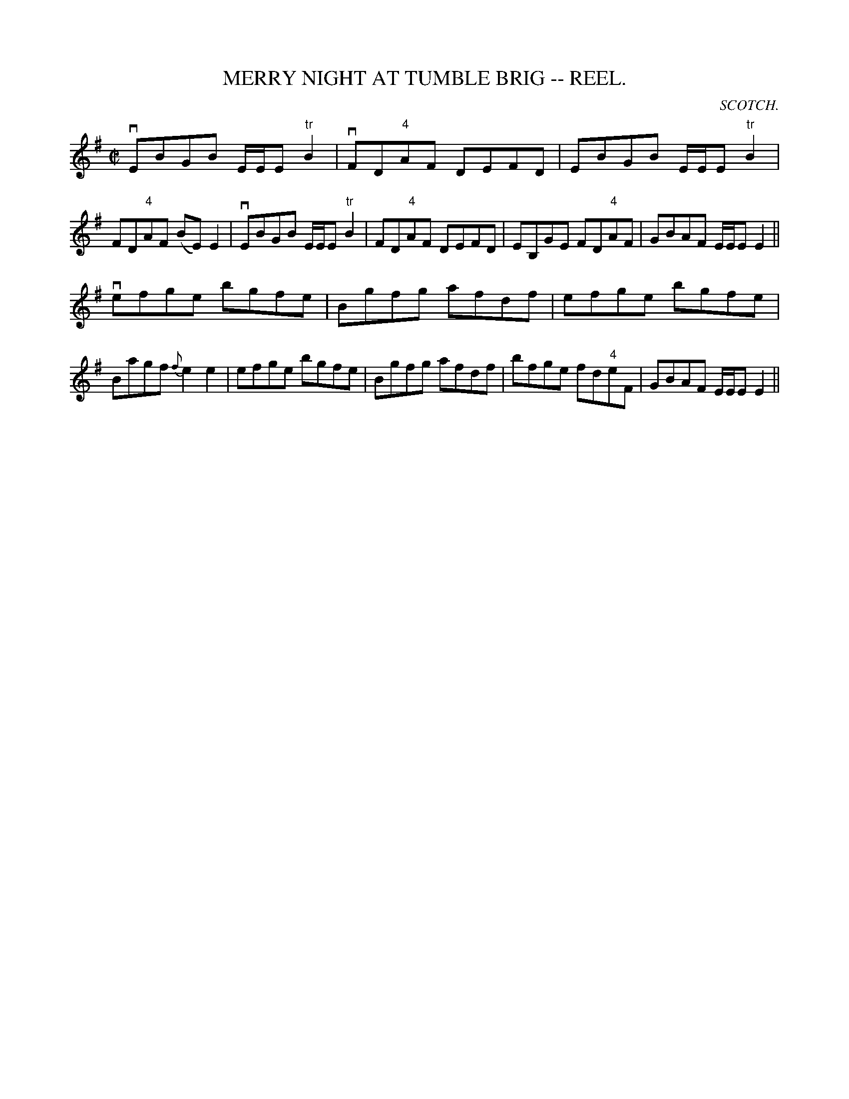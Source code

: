 X:4
T:MERRY NIGHT AT TUMBLE BRIG -- REEL.
B:Coles
Z:John Walsh <walsh:mat:h.ubc.ca>
R:reel
C:SCOTCH.
M:C|
L:1/8
K:Em
vEBGB E/E/E "tr"B2|vFD"4"AF DEFD|EBGB E/E/E "tr"B2|FD"4"AF (BE)E2|\
vEBGB E/E/E "tr"B2|FD"4"AF DEFD|EB,GE FD"4"AF|GBAF E/E/E E2||
vefge bgfe|Bgfg afdf|efge bgfe|Bagf {f}e2 e2|\
efge bgfe|Bgfg afdf|bfge fd"4"eF|GBAF E/E/E E2||
